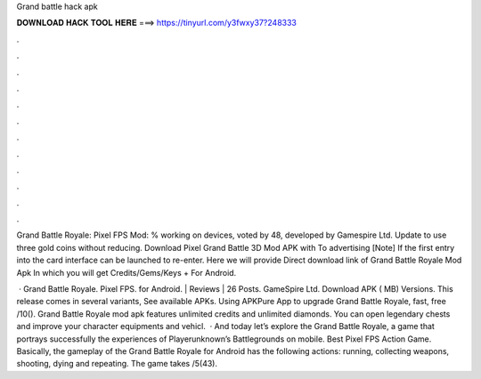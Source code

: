 Grand battle hack apk



𝐃𝐎𝐖𝐍𝐋𝐎𝐀𝐃 𝐇𝐀𝐂𝐊 𝐓𝐎𝐎𝐋 𝐇𝐄𝐑𝐄 ===> https://tinyurl.com/y3fwxy37?248333



.



.



.



.



.



.



.



.



.



.



.



.

Grand Battle Royale: Pixel FPS Mod: % working on devices, voted by 48, developed by Gamespire Ltd. Update to use three gold coins without reducing. Download Pixel Grand Battle 3D Mod APK with To advertising [Note] If the first entry into the card interface can be launched to re-enter. Here we will provide Direct download link of Grand Battle Royale Mod Apk In which you will get Credits/Gems/Keys + For Android.

 · Grand Battle Royale. Pixel FPS. for Android. | Reviews | 26 Posts. GameSpire Ltd. Download APK ( MB) Versions. This release comes in several variants, See available APKs. Using APKPure App to upgrade Grand Battle Royale, fast, free /10(). Grand Battle Royale mod apk features unlimited credits and unlimited diamonds. You can open legendary chests and improve your character equipments and vehicl.  · And today let’s explore the Grand Battle Royale, a game that portrays successfully the experiences of Playerunknown’s Battlegrounds on mobile. Best Pixel FPS Action Game. Basically, the gameplay of the Grand Battle Royale for Android has the following actions: running, collecting weapons, shooting, dying and repeating. The game takes /5(43).
